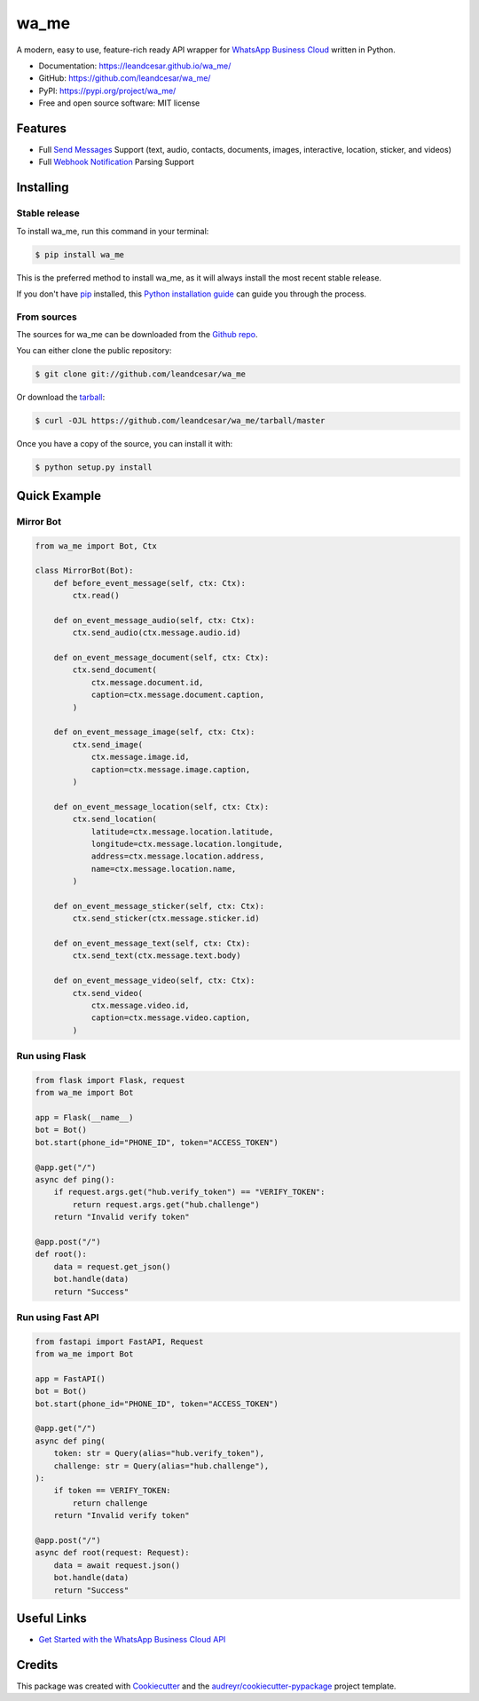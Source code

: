 =====
wa_me
=====

A modern, easy to use, feature-rich ready API wrapper for `WhatsApp Business Cloud`_ written in Python.


* Documentation: https://leandcesar.github.io/wa_me/
* GitHub: https://github.com/leandcesar/wa_me/
* PyPI: https://pypi.org/project/wa_me/
* Free and open source software: MIT license


Features
--------

* Full `Send Messages`_ Support (text, audio, contacts, documents, images, interactive, location, sticker, and videos)
* Full `Webhook Notification`_ Parsing Support

Installing
----------

Stable release
~~~~~~~~~~~~~~

To install wa_me, run this command in your terminal:

.. code-block:: console

    $ pip install wa_me

This is the preferred method to install wa_me, as it will always install the most recent stable release.

If you don't have `pip`_ installed, this `Python installation guide`_ can guide
you through the process.

From sources
~~~~~~~~~~~~

The sources for wa_me can be downloaded from the `Github repo`_.

You can either clone the public repository:

.. code-block:: console

    $ git clone git://github.com/leandcesar/wa_me

Or download the `tarball`_:

.. code-block:: console

    $ curl -OJL https://github.com/leandcesar/wa_me/tarball/master

Once you have a copy of the source, you can install it with:

.. code-block:: console

    $ python setup.py install

Quick Example
-------------

Mirror Bot
~~~~~~~~~~

.. code:: py

    from wa_me import Bot, Ctx

    class MirrorBot(Bot):
        def before_event_message(self, ctx: Ctx):
            ctx.read()

        def on_event_message_audio(self, ctx: Ctx):
            ctx.send_audio(ctx.message.audio.id)

        def on_event_message_document(self, ctx: Ctx):
            ctx.send_document(
                ctx.message.document.id,
                caption=ctx.message.document.caption,
            )

        def on_event_message_image(self, ctx: Ctx):
            ctx.send_image(
                ctx.message.image.id,
                caption=ctx.message.image.caption,
            )

        def on_event_message_location(self, ctx: Ctx):
            ctx.send_location(
                latitude=ctx.message.location.latitude,
                longitude=ctx.message.location.longitude,
                address=ctx.message.location.address,
                name=ctx.message.location.name,
            )

        def on_event_message_sticker(self, ctx: Ctx):
            ctx.send_sticker(ctx.message.sticker.id)

        def on_event_message_text(self, ctx: Ctx):
            ctx.send_text(ctx.message.text.body)

        def on_event_message_video(self, ctx: Ctx):
            ctx.send_video(
                ctx.message.video.id,
                caption=ctx.message.video.caption,
            )

Run using Flask
~~~~~~~~~~~~~~~

.. code:: py

    from flask import Flask, request
    from wa_me import Bot

    app = Flask(__name__)
    bot = Bot()
    bot.start(phone_id="PHONE_ID", token="ACCESS_TOKEN")

    @app.get("/")
    async def ping():
        if request.args.get("hub.verify_token") == "VERIFY_TOKEN":
            return request.args.get("hub.challenge")
        return "Invalid verify token"

    @app.post("/")
    def root():
        data = request.get_json()
        bot.handle(data)
        return "Success"

Run using Fast API
~~~~~~~~~~~~~~~~~~

.. code:: py

    from fastapi import FastAPI, Request
    from wa_me import Bot

    app = FastAPI()
    bot = Bot()
    bot.start(phone_id="PHONE_ID", token="ACCESS_TOKEN")

    @app.get("/")
    async def ping(
        token: str = Query(alias="hub.verify_token"),
        challenge: str = Query(alias="hub.challenge"),
    ):
        if token == VERIFY_TOKEN:
            return challenge
        return "Invalid verify token"

    @app.post("/")
    async def root(request: Request):
        data = await request.json()
        bot.handle(data)
        return "Success"

Useful Links
------------

* `Get Started with the WhatsApp Business Cloud API`_

Credits
-------

This package was created with Cookiecutter_ and the `audreyr/cookiecutter-pypackage`_ project template.


.. _`WhatsApp Business Cloud`: https://developers.facebook.com/docs/whatsapp/cloud-api
.. _`Send Messages`: https://developers.facebook.com/docs/whatsapp/cloud-api/reference/messages
.. _`Webhook Notification`: https://developers.facebook.com/docs/whatsapp/cloud-api/webhooks/components
.. _`pip`: https://pip.pypa.io
.. _`Python installation guide`: http://docs.python-guide.org/en/latest/starting/installation/
.. _`Github repo`: https://github.com/leandcesar/wa_me
.. _`tarball`: https://github.com/leandcesar/wa_me/tarball/master
.. _`Get Started with the WhatsApp Business Cloud API`: https://developers.facebook.com/docs/whatsapp/cloud-api/get-started
.. _`Cookiecutter`: https://github.com/audreyr/cookiecutter
.. _`audreyr/cookiecutter-pypackage`: https://github.com/audreyr/cookiecutter-pypackage
